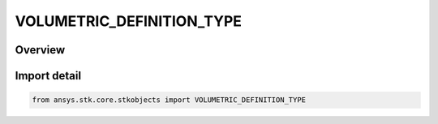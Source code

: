 VOLUMETRIC_DEFINITION_TYPE
==========================

.. py:class:: ansys.stk.core.stkobjects.VOLUMETRIC_DEFINITION_TYPE

   IntEnum


.. py:currentmodule:: VOLUMETRIC_DEFINITION_TYPE

Overview
--------

.. tab-set::

    .. tab-item:: Members
        
        .. list-table::
            :header-rows: 0
            :widths: auto

            * - :py:attr:`~UNKNOWN`
              - Unknown volumetirc grid option.

            * - :py:attr:`~GRID_SPATIAL_CALCULATION`
              - Volumetric : volume grid spatial calculations.

            * - :py:attr:`~FILE`
              - Volumetric : volume external file.


Import detail
-------------

.. code-block:: python

    from ansys.stk.core.stkobjects import VOLUMETRIC_DEFINITION_TYPE


